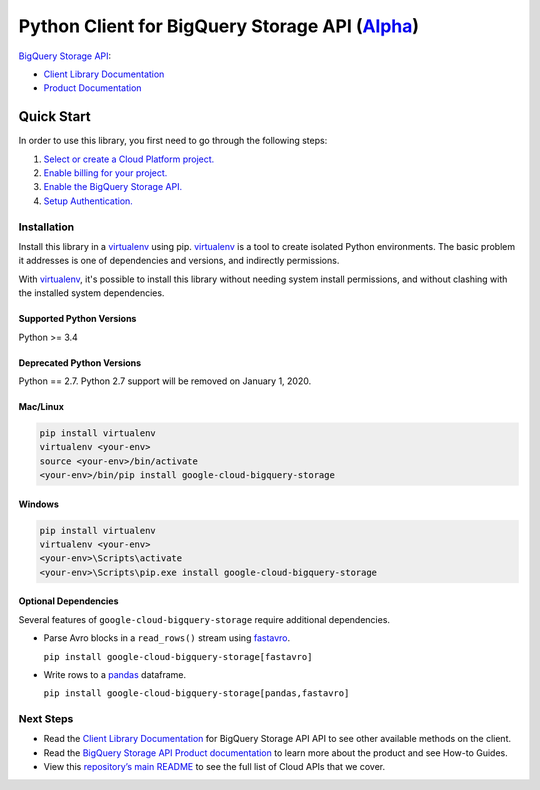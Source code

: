 Python Client for BigQuery Storage API (`Alpha`_)
=================================================

`BigQuery Storage API`_:

- `Client Library Documentation`_
- `Product Documentation`_

.. _Alpha: https://github.com/GoogleCloudPlatform/google-cloud-python/blob/master/README.rst
.. _BigQuery Storage API: https://cloud.google.com/bigquery
.. _Client Library Documentation: https://googleapis.github.io/google-cloud-python/latest/bigquery_storage/index.html
.. _Product Documentation:  https://cloud.google.com/bigquery

Quick Start
-----------

In order to use this library, you first need to go through the following steps:

1. `Select or create a Cloud Platform project.`_
2. `Enable billing for your project.`_
3. `Enable the BigQuery Storage API.`_
4. `Setup Authentication.`_

.. _Select or create a Cloud Platform project.: https://console.cloud.google.com/project
.. _Enable billing for your project.: https://cloud.google.com/billing/docs/how-to/modify-project#enable_billing_for_a_project
.. _Enable the BigQuery Storage API.:  https://cloud.google.com/bigquerystorage
.. _Setup Authentication.: https://googleapis.github.io/google-cloud-python/stable/core/auth.html

Installation
~~~~~~~~~~~~

Install this library in a `virtualenv`_ using pip. `virtualenv`_ is a tool to
create isolated Python environments. The basic problem it addresses is one of
dependencies and versions, and indirectly permissions.

With `virtualenv`_, it's possible to install this library without needing system
install permissions, and without clashing with the installed system
dependencies.

.. _`virtualenv`: https://virtualenv.pypa.io/en/latest/


Supported Python Versions
^^^^^^^^^^^^^^^^^^^^^^^^^
Python >= 3.4

Deprecated Python Versions
^^^^^^^^^^^^^^^^^^^^^^^^^^
Python == 2.7. Python 2.7 support will be removed on January 1, 2020.


Mac/Linux
^^^^^^^^^

.. code-block:: console

    pip install virtualenv
    virtualenv <your-env>
    source <your-env>/bin/activate
    <your-env>/bin/pip install google-cloud-bigquery-storage


Windows
^^^^^^^

.. code-block:: console

    pip install virtualenv
    virtualenv <your-env>
    <your-env>\Scripts\activate
    <your-env>\Scripts\pip.exe install google-cloud-bigquery-storage

Optional Dependencies
^^^^^^^^^^^^^^^^^^^^^

Several features of ``google-cloud-bigquery-storage`` require additional
dependencies.

* Parse Avro blocks in a ``read_rows()`` stream using `fastavro
  <https://fastavro.readthedocs.io/en/latest/>`_.

  ``pip install google-cloud-bigquery-storage[fastavro]``

* Write rows to a `pandas <http://pandas.pydata.org/pandas-docs/stable/>`_
  dataframe.

  ``pip install google-cloud-bigquery-storage[pandas,fastavro]``

Next Steps
~~~~~~~~~~

-  Read the `Client Library Documentation`_ for BigQuery Storage API
   API to see other available methods on the client.
-  Read the `BigQuery Storage API Product documentation`_ to learn
   more about the product and see How-to Guides.
-  View this `repository’s main README`_ to see the full list of Cloud
   APIs that we cover.

.. _BigQuery Storage API Product documentation:  https://cloud.google.com/bigquery
.. _repository’s main README: https://github.com/GoogleCloudPlatform/google-cloud-python/blob/master/README.rst